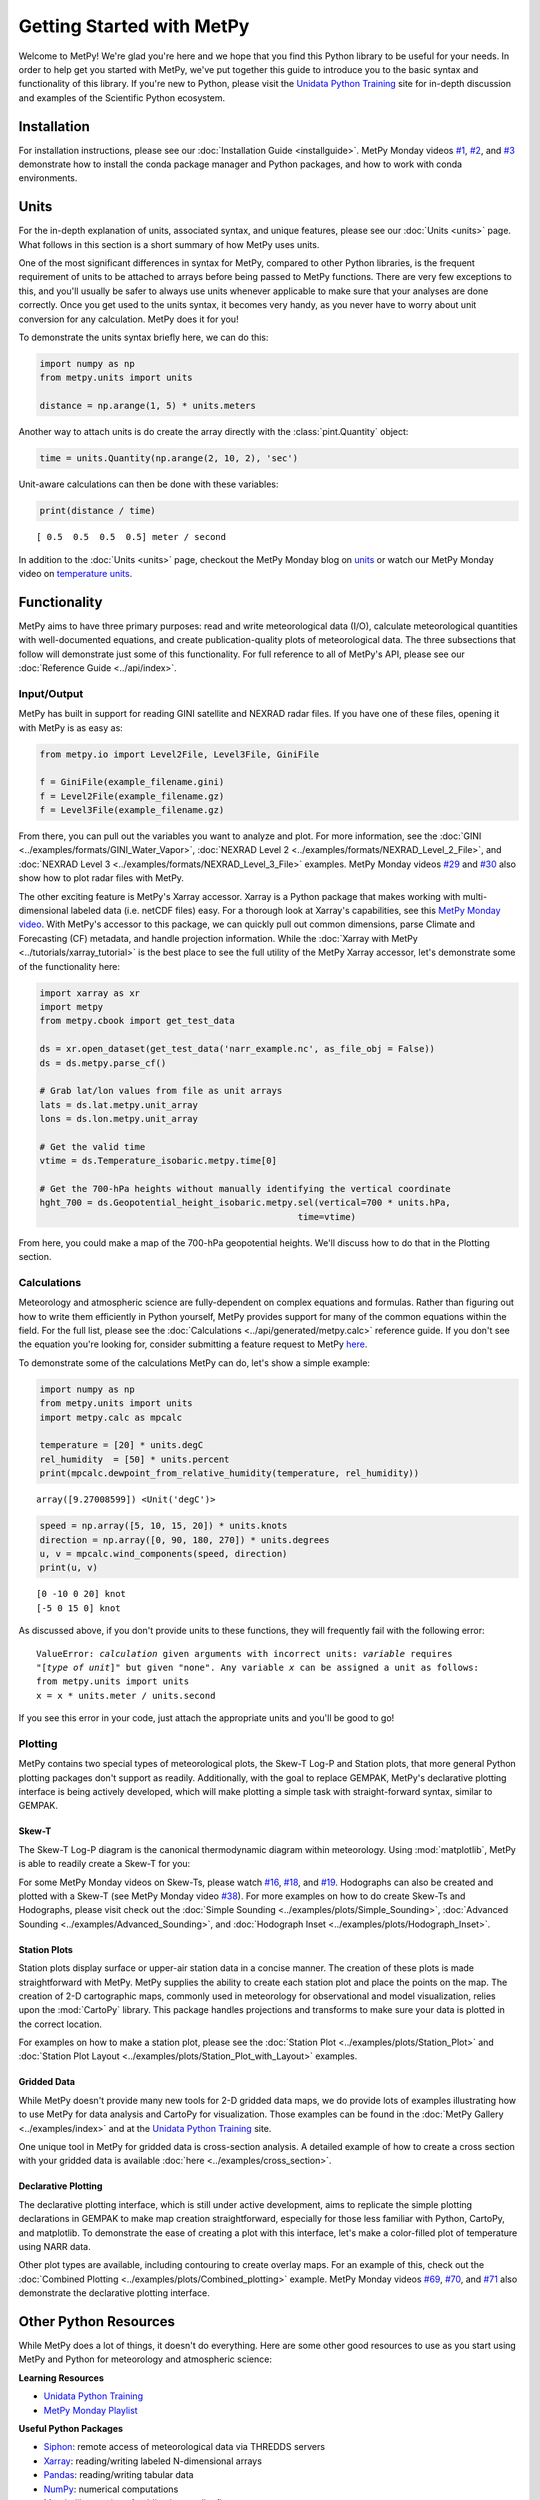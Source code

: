 Getting Started with MetPy
==========================

Welcome to MetPy! We're glad you're here and we hope that you find this Python library
to be useful for your needs. In order to help get you started with MetPy, we've put together
this guide to introduce you to the basic syntax and functionality of this library. If you're
new to Python, please visit the `Unidata Python Training`_ site for in-depth
discussion and examples of the Scientific Python ecosystem.

------------
Installation
------------

For installation instructions, please see our :doc:`Installation Guide <installguide>`.
MetPy Monday videos `#1`_, `#2`_, and `#3`_ demonstrate how to install the conda package
manager and Python packages, and how to work with conda environments.

.. _#1: https://youtu.be/-fOfyHYpKck
.. _#2: https://youtu.be/G3AF-nhNyDk
.. _#3: https://youtu.be/15DNH25UCi0

-----
Units
-----

For the in-depth explanation of units, associated syntax, and unique features, please see
our :doc:`Units <units>` page. What follows in this section is a short summary of how MetPy
uses units.

One of the most significant differences in syntax for MetPy, compared to other Python
libraries, is the frequent requirement of units to be attached to arrays before being
passed to MetPy functions. There are very few exceptions to this, and you'll usually be
safer to always use units whenever applicable to make sure that your analyses are done
correctly. Once you get used to the units syntax, it becomes very handy, as you never have
to worry about unit conversion for any calculation. MetPy does it for you!

To demonstrate the units syntax briefly here, we can do this:

.. code-block:: python

    import numpy as np
    from metpy.units import units

    distance = np.arange(1, 5) * units.meters

Another way to attach units is do create the array directly with the :class:`pint.Quantity`
object:

.. code-block:: python

    time = units.Quantity(np.arange(2, 10, 2), 'sec')

Unit-aware calculations can then be done with these variables:

.. code-block:: python

    print(distance / time)

.. parsed-literal::
    [ 0.5  0.5  0.5  0.5] meter / second


In addition to the :doc:`Units <units>` page, checkout the MetPy Monday blog on
`units <https://www.unidata.ucar.edu/blogs/developer/en/entry/metpy-mondays-4-units-in>`_
or watch our MetPy Monday video on
`temperature units <https://www.youtube.com/watch?v=iveJCqxe3Z4>`_.

-------------
Functionality
-------------

MetPy aims to have three primary purposes: read and write meteorological data (I/O), calculate
meteorological quantities with well-documented equations, and create publication-quality plots
of meteorological data. The three subsections that follow will demonstrate just some of this
functionality. For full reference to all of MetPy's API, please see our
:doc:`Reference Guide <../api/index>`.

++++++++++++
Input/Output
++++++++++++

MetPy has built in support for reading GINI satellite and NEXRAD radar files. If you have one
of these files, opening it with MetPy is as easy as:

.. code-block:: python

    from metpy.io import Level2File, Level3File, GiniFile

    f = GiniFile(example_filename.gini)
    f = Level2File(example_filename.gz)
    f = Level3File(example_filename.gz)

From there, you can pull out the variables you want to analyze and plot. For more information,
see the :doc:`GINI <../examples/formats/GINI_Water_Vapor>`,
:doc:`NEXRAD Level 2 <../examples/formats/NEXRAD_Level_2_File>`, and
:doc:`NEXRAD Level 3 <../examples/formats/NEXRAD_Level_3_File>` examples. MetPy Monday videos
`#29`_ and `#30`_ also show how to plot radar files with MetPy.

.. _`#29`: https://youtu.be/73fhfV2zOt8
.. _`#30`: https://youtu.be/fSax8g9EfxM

The other exciting feature is MetPy's Xarray accessor. Xarray is a Python package that
makes working with multi-dimensional labeled data (i.e. netCDF files) easy. For a thorough
look at Xarray's capabilities, see this `MetPy Monday video <https://youtu.be/_9j7Y1-lk-o>`_.
With MetPy's accessor to this package, we can quickly pull out common dimensions, parse
Climate and Forecasting (CF) metadata, and handle projection information. While the
:doc:`Xarray with MetPy <../tutorials/xarray_tutorial>` is the best place to see the full
utility of the MetPy Xarray accessor, let's demonstrate some of the functionality here:

.. code-block:: python

    import xarray as xr
    import metpy
    from metpy.cbook import get_test_data

    ds = xr.open_dataset(get_test_data('narr_example.nc', as_file_obj = False))
    ds = ds.metpy.parse_cf()

    # Grab lat/lon values from file as unit arrays
    lats = ds.lat.metpy.unit_array
    lons = ds.lon.metpy.unit_array

    # Get the valid time
    vtime = ds.Temperature_isobaric.metpy.time[0]

    # Get the 700-hPa heights without manually identifying the vertical coordinate
    hght_700 = ds.Geopotential_height_isobaric.metpy.sel(vertical=700 * units.hPa,
                                                     time=vtime)

From here, you could make a map of the 700-hPa geopotential heights. We'll discuss how to
do that in the Plotting section.

++++++++++++
Calculations
++++++++++++

Meteorology and atmospheric science are fully-dependent on complex equations and formulas.
Rather than figuring out how to write them efficiently in Python yourself, MetPy provides
support for many of the common equations within the field. For the full list, please see the
:doc:`Calculations <../api/generated/metpy.calc>` reference guide. If you don't see the equation
you're looking for, consider submitting a feature request to MetPy
`here <https://github.com/Unidata/MetPy/issues/new/choose>`_.

To demonstrate some of the calculations MetPy can do, let's show a simple example:

.. code-block:: python

    import numpy as np
    from metpy.units import units
    import metpy.calc as mpcalc

    temperature = [20] * units.degC
    rel_humidity  = [50] * units.percent
    print(mpcalc.dewpoint_from_relative_humidity(temperature, rel_humidity))

.. parsed-literal::

    array([9.27008599]) <Unit('degC')>

.. code-block:: python

    speed = np.array([5, 10, 15, 20]) * units.knots
    direction = np.array([0, 90, 180, 270]) * units.degrees
    u, v = mpcalc.wind_components(speed, direction)
    print(u, v)

.. parsed-literal::

    [0 -10 0 20] knot
    [-5 0 15 0] knot

As discussed above, if you don't provide units to these functions, they will frequently
fail with the following error:

.. parsed-literal::

    ValueError: `calculation` given arguments with incorrect units: `variable` requires
    "[`type of unit`]" but given "none". Any variable `x` can be assigned a unit as follows:
    from metpy.units import units
    x = x * units.meter / units.second

If you see this error in your code, just attach the appropriate units and you'll be good to go!

++++++++
Plotting
++++++++

MetPy contains two special types of meteorological plots, the Skew-T Log-P and Station plots,
that more general Python plotting packages don't support as readily. Additionally, with the
goal to replace GEMPAK, MetPy's declarative plotting interface is being actively developed,
which will make plotting a simple task with straight-forward syntax, similar to GEMPAK.

******
Skew-T
******

The Skew-T Log-P diagram is the canonical thermodynamic diagram within meteorology. Using
:mod:`matplotlib`, MetPy is able to readily create a Skew-T for you:

.. plot::
    :include-source: True

    import matplotlib.pyplot as plt
    import numpy as np
    import metpy.calc as mpcalc
    from metpy.plots import SkewT
    from metpy.units import units

    fig = plt.figure(figsize=(9, 9))
    skew = SkewT(fig)

    # Create arrays of pressure, temperature, dewpoint, and wind components
    p = [902, 897, 893, 889, 883, 874, 866, 857, 849, 841, 833, 824, 812, 796, 776, 751,
         727, 704, 680, 656, 629, 597, 565, 533, 501, 468, 435, 401, 366, 331, 295, 258,
         220, 182, 144, 106] * units.hPa
    t = [-3, -3.7, -4.1, -4.5, -5.1, -5.8, -6.5, -7.2, -7.9, -8.6, -8.9, -7.6, -6, -5.1,
         -5.2, -5.6, -5.4, -4.9, -5.2, -6.3, -8.4, -11.5, -14.9, -18.4, -21.9, -25.4,
         -28, -32, -37, -43, -49, -54, -56, -57, -58, -60] * units.degC
    td = [-22, -22.1, -22.2, -22.3, -22.4, -22.5, -22.6, -22.7, -22.8, -22.9, -22.4,
          -21.6, -21.6, -21.9, -23.6, -27.1, -31, -38, -44, -46, -43, -37, -34, -36,
          -42, -46, -49, -48, -47, -49, -55, -63, -72, -88, -93, -92] * units.degC
    # Calculate parcel profile
    prof = mpcalc.parcel_profile(p, t[0], td[0]).to('degC')
    u = np.linspace(-10, 10, len(p)) * units.knots
    v = np.linspace(-20, 20, len(p)) * units.knots

    skew.plot(p, t, 'r')
    skew.plot(p, td, 'g')
    skew.plot(p, prof, 'k')  # Plot parcel profile
    skew.plot_barbs(p[::5], u[::5], v[::5])

    skew.ax.set_xlim(-50, 15)
    skew.ax.set_ylim(1000, 100)

    # Add the relevant special lines
    skew.plot_dry_adiabats()
    skew.plot_moist_adiabats()
    skew.plot_mixing_lines()

    plt.show()


For some MetPy Monday videos on Skew-Ts, please watch `#16`_, `#18`_, and `#19`_. Hodographs
can also be created and plotted with a Skew-T (see MetPy Monday video `#38`_).
For more examples on how to do create Skew-Ts and Hodographs, please visit
check out the :doc:`Simple Sounding <../examples/plots/Simple_Sounding>`,
:doc:`Advanced Sounding <../examples/Advanced_Sounding>`, and
:doc:`Hodograph Inset <../examples/plots/Hodograph_Inset>`.

.. _`#16`: https://youtu.be/oog6_b-844Q
.. _`#18`: https://youtu.be/quFXzaNbWXM
.. _`#19`: https://youtu.be/7QsBJTwuLvE
.. _`#38`: https://youtu.be/c0Uc7imDNv0

*************
Station Plots
*************

Station plots display surface or upper-air station data in a concise manner. The creation of
these plots is made straightforward with MetPy. MetPy supplies the ability to create each
station plot and place the points on the map. The creation of 2-D cartographic maps, commonly
used in meteorology for observational and model visualization, relies upon the :mod:`CartoPy`
library. This package handles projections and transforms to make sure your data is plotted in
the correct location.

For examples on how to make a station plot, please see the
:doc:`Station Plot <../examples/plots/Station_Plot>` and
:doc:`Station Plot Layout <../examples/plots/Station_Plot_with_Layout>` examples.

************
Gridded Data
************

While MetPy doesn't provide many new tools for 2-D gridded data maps, we do provide lots of
examples illustrating how to use MetPy for data analysis and CartoPy for visualization. Those
examples can be found in the :doc:`MetPy Gallery <../examples/index>` and at the
`Unidata Python Training`_ site.

One unique tool in MetPy for gridded data is cross-section analysis. A detailed example of how
to create a cross section with your gridded data is available
:doc:`here <../examples/cross_section>`.

********************
Declarative Plotting
********************

The declarative plotting interface, which is still under active development, aims to replicate
the simple plotting declarations in GEMPAK to make map creation straightforward, especially
for those less familiar with Python, CartoPy, and matplotlib. To demonstrate the ease of
creating a plot with this interface, let's make a color-filled plot of temperature using
NARR data.

.. plot::
    :include-source: True

    import xarray as xr
    from metpy.cbook import get_test_data
    from metpy.plots import ImagePlot, MapPanel, PanelContainer
    from metpy.units import units

    # Use sample NARR data for plotting
    narr = xr.open_dataset(get_test_data('narr_example.nc', as_file_obj=False))

    img = ImagePlot()
    img.data = narr
    img.field = 'Geopotential_height'
    img.level = 850 * units.hPa

    panel = MapPanel()
    panel.area = 'us'
    panel.layers = ['coastline', 'borders', 'states', 'rivers', 'ocean', 'land']
    panel.title = 'NARR Example'
    panel.plots = [img]

    pc = PanelContainer()
    pc.size = (10, 8)
    pc.panels = [panel]
    pc.show()

Other plot types are available, including contouring to create overlay maps. For an example of
this, check out the :doc:`Combined Plotting <../examples/plots/Combined_plotting>` example.
MetPy Monday videos `#69`_, `#70`_, and `#71`_ also demonstrate the declarative plotting
interface.

.. _`#69`: https://youtu.be/mbxE2ovXx9M
.. _`#70`: https://youtu.be/QgS27jwj8OI
.. _`#71`: https://youtu.be/RBJ8Pm7x4ok

----------------------
Other Python Resources
----------------------

While MetPy does a lot of things, it doesn't do everything. Here are some other good resources
to use as you start using MetPy and Python for meteorology and atmospheric science:

**Learning Resources**

* `Unidata Python Training`_
* `MetPy Monday Playlist`_

.. _`Unidata Python Training`: https://unidata.github.io/python-training
.. _`MetPy Monday Playlist`:
     https://www.youtube.com/playlist?list=PLQut5OXpV-0ir4IdllSt1iEZKTwFBa7kO

**Useful Python Packages**

* `Siphon`_: remote access of meteorological data via THREDDS servers
* `Xarray`_: reading/writing labeled N-dimensional arrays
* `Pandas`_: reading/writing tabular data
* `NumPy`_: numerical computations
* `Matplotlib`_: creation of publication-quality figures
* `CartoPy`_: publication-quality cartographic maps
* `SatPy`_: read and visualize satellite data
* `PyART`_: read and visualize radar data

.. _Siphon: https://unidata.github.io/siphon/
.. _`Xarray`: http://xarray.pydata.org/en/stable/
.. _`Pandas`: https://pandas.pydata.org
.. _`NumPy`: https://numpy.org/devdocs
.. _`Matplotlib`: https://matplotlib.org
.. _`CartoPy`: https://scitools.org.uk/cartopy/docs/latest/
.. _`SatPy`: https://satpy.readthedocs.io/en/latest/
.. _`PyART`: https://arm-doe.github.io/pyart/

-------
Support
-------

Get stuck trying to use MetPy with your data? Unidata's Python team is here to help! See our
:doc:`support page <SUPPORT>` for more information.
